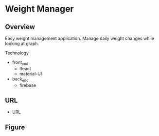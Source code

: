 * Weight Manager

** Overview
Easy weight management application. Manage daily weight changes while
looking at graph.

Technology

- front_end
  - React
  - material-UI

- back_end
  - firebase

** URL
- [[https://manage-weight.web.app/][URL]]

** Figure

[[https://raw.githubusercontent.com/taiseiyo/manage-weight/master/pic/operation.png]]
